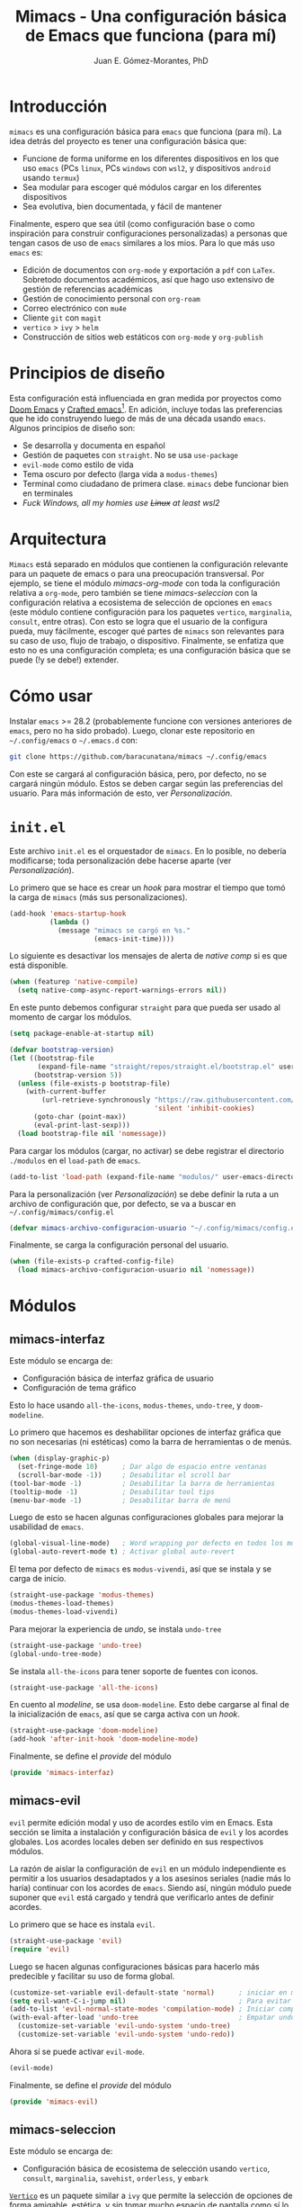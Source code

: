 #+title: Mimacs - Una configuración básica de Emacs que funciona (para mí)
#+author: Juan E. Gómez-Morantes, PhD

* Introducción
=mimacs= es una configuración básica para =emacs= que funciona (para mí). La idea detrás del proyecto es tener una configuración básica que:

+ Funcione de forma uniforme en los diferentes dispositivos en los que uso =emacs= (PCs =linux=, PCs =windows= con =wsl2=, y dispositivos =android= usando =termux=)
+ Sea modular para escoger qué módulos cargar en los diferentes dispositivos
+ Sea evolutiva, bien documentada, y fácil de mantener

Finalmente, espero que sea útil (como configuración base o como inspiración para construir configuraciones personalizadas) a personas que tengan casos de uso de =emacs= similares a los mios. Para lo que más uso =emacs= es:
+ Edición de documentos con =org-mode= y exportación a =pdf= con =LaTex=. Sobretodo documentos académicos, así que hago uso extensivo de gestión de referencias académicas
+ Gestión de conocimiento personal con =org-roam=
+ Correo electrónico con =mu4e=
+ Cliente =git= con =magit=
+ =vertico= > =ivy= > =helm=
+ Construcción de sitios web estáticos con =org-mode= y =org-publish=

* Principios de diseño
Esta configuración está influenciada en gran medida por proyectos como [[https://github.com/doomemacs/doomemacs][Doom Emacs]] y [[https://github.com/SystemCrafters/crafted-emacs][Crafted emacs]][fn:1]. En adición, incluye todas las preferencias que he ido construyendo luego de más de una década usando =emacs=. Algunos principios de diseño son:

+ Se desarrolla y documenta en español
+ Gestión de paquetes con =straight=. No se usa =use-package=
+ =evil-mode= como estilo de vida
+ Tema oscuro por defecto (larga vida a =modus-themes=)
+ Terminal como ciudadano de primera clase. =mimacs= debe funcionar bien en terminales
+ /Fuck Windows, all my homies use +Linux+ at least wsl2/

* Arquitectura
=Mimacs= está separado en módulos que contienen la configuración relevante para un paquete de emacs o para una preocupación transversal. Por ejemplo, se tiene el módulo [[*mimacs-org-mode][mimacs-org-mode]] con toda la configuración relativa a =org-mode=, pero también se tiene [[*mimacs-seleccion][mimacs-seleccion]] con la configuración relativa a ecosistema de selección de opciones en =emacs= (este módulo contiene configuración para los paquetes =vertico=, =marginalia=, =consult=, entre otras). Con esto se logra que el usuario de la configura pueda, muy fácilmente, escoger qué partes de =mimacs= son relevantes para su caso de uso, flujo de trabajo, o dispositivo. Finalmente, se enfatiza que esto no es una configuración completa; es una configuración básica que se puede (!y se debe!) extender.

* Cómo usar
Instalar =emacs= >= 28.2 (probablemente funcione con versiones anteriores de =emacs=, pero no ha sido probado). Luego, clonar este repositorio en =~/.config/emacs= o =~/.emacs.d= con:

#+begin_src sh
  git clone https://github.com/baracunatana/mimacs ~/.config/emacs
#+end_src

Con este se cargará al configuración básica, pero, por defecto, no se cargará ningún módulo. Estos se deben cargar según las preferencias del usuario. Para más información de esto, ver [[*Personalización][Personalización]].

* =init.el=
:PROPERTIES:
:header-args:emacs-lisp: :tangle ./init.el
:END:
Este archivo =init.el= es el orquestador de =mimacs=. En lo posible, no debería modificarse; toda personalización debe hacerse aparte (ver [[*Personalización][Personalización]]).

Lo primero que se hace es crear un /hook/ para mostrar el tiempo que tomó la carga de =mimacs= (más sus personalizaciones).
#+begin_src emacs-lisp 
  (add-hook 'emacs-startup-hook
            (lambda ()
              (message "mimacs se cargó en %s."
                       (emacs-init-time))))
#+end_src

Lo siguiente es desactivar los mensajes de alerta de /native comp/ si es que está disponible.
#+begin_src emacs-lisp
  (when (featurep 'native-compile)
    (setq native-comp-async-report-warnings-errors nil))
#+end_src

En este punto debemos configurar =straight= para que pueda ser usado al momento de cargar los módulos.
#+begin_src emacs-lisp
  (setq package-enable-at-startup nil)

  (defvar bootstrap-version)
  (let ((bootstrap-file
         (expand-file-name "straight/repos/straight.el/bootstrap.el" user-emacs-directory))
        (bootstrap-version 5))
    (unless (file-exists-p bootstrap-file)
      (with-current-buffer
          (url-retrieve-synchronously "https://raw.githubusercontent.com/raxod502/straight.el/develop/install.el"
                                      'silent 'inhibit-cookies)
        (goto-char (point-max))
        (eval-print-last-sexp)))
    (load bootstrap-file nil 'nomessage))
#+end_src

Para cargar los módulos (cargar, no activar) se debe registrar el directorio =./modulos= en el =load-path= de =emacs=.
#+begin_src emacs-lisp
  (add-to-list 'load-path (expand-file-name "modulos/" user-emacs-directory))
#+end_src

Para la personalización (ver [[*Personalización][Personalización]]) se debe definir la ruta a un archivo de configuración que, por defecto, se va a buscar en =~/.config/mimacs/config.el=
#+begin_src emacs-lisp
  (defvar mimacs-archivo-configuracion-usuario "~/.config/mimacs/config.el" "Archivo de configuración del usuario .")
#+end_src

Finalmente, se carga la configuración personal del usuario.
#+begin_src emacs-lisp
  (when (file-exists-p crafted-config-file)
    (load mimacs-archivo-configuracion-usuario nil 'nomessage))
#+end_src

* Módulos
** mimacs-interfaz
:PROPERTIES:
:header-args:emacs-lisp: :tangle ./modulos/mimacs-interfaz.el
:END:
Este módulo se encarga de:
+ Configuración básica de interfaz gráfica de usuario
+ Configuración de tema gráfico

Esto lo hace usando =all-the-icons=, =modus-themes=, =undo-tree=, y =doom-modeline=.

Lo primero que hacemos es deshabilitar opciones de interfaz gráfica que no son necesarias (ni estéticas) como la barra de herramientas o de menús. 
#+begin_src emacs-lisp 
  (when (display-graphic-p)
    (set-fringe-mode 10)      ; Dar algo de espacio entre ventanas
    (scroll-bar-mode -1))     ; Desabilitar el scroll bar
  (tool-bar-mode -1)          ; Desabilitar la barra de herramientas
  (tooltip-mode -1)           ; Desabilitar tool tips
  (menu-bar-mode -1)          ; Desabilitar barra de menú
#+end_src

Luego de esto se hacen algunas configuraciones globales para mejorar la usabilidad de =emacs=.
#+begin_src emacs-lisp 
  (global-visual-line-mode)   ; Word wrapping por defecto en todos los modos
  (global-auto-revert-mode t) ; Activar global auto-revert 
#+end_src

El tema por defecto de =mimacs= es =modus-vivendi=, así que se instala y se carga de inicio.
#+begin_src emacs-lisp 
  (straight-use-package 'modus-themes)
  (modus-themes-load-themes)
  (modus-themes-load-vivendi)
#+end_src

Para mejorar la experiencia de /undo/, se instala =undo-tree=
#+begin_src emacs-lisp 
  (straight-use-package 'undo-tree)
  (global-undo-tree-mode)
#+end_src

Se instala =all-the-icons= para tener soporte de fuentes con iconos.
#+begin_src emacs-lisp 
  (straight-use-package 'all-the-icons)
#+end_src

En cuento al /modeline/, se usa =doom-modeline=. Esto debe cargarse al final de la inicialización de =emacs=, así que se carga activa con un /hook/.
#+begin_src emacs-lisp 
  (straight-use-package 'doom-modeline)
  (add-hook 'after-init-hook 'doom-modeline-mode)
#+end_src

Finalmente, se define el /provide/ del módulo
#+begin_src emacs-lisp 
  (provide 'mimacs-interfaz)
#+end_src
** mimacs-evil
:PROPERTIES:
:header-args:emacs-lisp: :tangle ./modulos/mimacs-evil.el
:END:
=evil= permite edición modal y uso de acordes estilo vim en Emacs. Esta sección se limita a instalación y configuración básica de =evil= y los acordes globales. Los acordes locales deben ser definido en sus respectivos módulos.

La razón de aislar la configuración de =evil= en un módulo independiente es permitir a los usuarios desadaptados y a los asesinos seriales (nadie más lo haría) continuar con los acordes de =emacs=. Siendo así, ningún módulo puede suponer que =evil= está cargado y tendrá que verificarlo antes de definir acordes.

Lo primero que se hace es instala =evil=.
#+begin_src emacs-lisp 
  (straight-use-package 'evil)
  (require 'evil)
#+end_src

Luego se hacen algunas configuraciones básicas para hacerlo más predecible y facilitar su uso de forma global.
#+begin_src emacs-lisp 
  (customize-set-variable evil-default-state 'normal)      ; iniciar en modo normal
  (setq evil-want-C-i-jump nil)                            ; Para evitar conflictos con TAB en org-mode
  (add-to-list 'evil-normal-state-modes 'compilation-mode) ; Iniciar compilation mode en estado normal
  (with-eval-after-load 'undo-tree                         ; Empatar undo-tree con evil
    (customize-set-variable 'evil-undo-system 'undo-tree)
    (customize-set-variable 'evil-undo-system 'undo-redo))
#+end_src

Ahora sí se puede activar =evil-mode=.
#+begin_src emacs-lisp 
  (evil-mode)
#+end_src

Finalmente, se define el /provide/ del módulo
#+begin_src emacs-lisp
  (provide 'mimacs-evil)
#+end_src

** mimacs-seleccion
:PROPERTIES:
:header-args:emacs-lisp: :tangle ./modulos/mimacs-seleccion.el
:END:
Este módulo se encarga de:
+ Configuración básica de ecosistema de selección usando =vertico=, =consult=, =marginalia=, =savehist=, =orderless=, y =embark=

[[https://github.com/minad/vertico][=Vertico=]] es un paquete similar a =ivy= que permite la selección de opciones de forma amigable, estética, y sin tomar mucho espacio de pantalla como sí lo hace =helm=. Si bien es casi que equivalente en cuanto a funcionalidad a =ivy=, es preferible por se más ligero y aprovechar de mejor forma las funcionalidades nativas de emacs en lugar de crear funcionalidades adicionales como sí lo hace el ecosistema =ivy=. 

Al tener una mejor utilización de funcionalidades de emacs, la configuración de =vertico= es mucho más simple:

#+begin_src emacs-lisp 
  (straight-use-package 'vertico)
  (require 'vertico)

  (with-eval-after-load 'evil           ; Acordes en modo selección de vertico
    (define-key vertico-map (kbd "C-j") 'vertico-next)
    (define-key vertico-map (kbd "C-k") 'vertico-previous)
    (define-key vertico-map (kbd "M-h") 'vertico-directory-up))
  (vertico-mode)
#+end_src

La siguiente configuración hace que =embark= muestre un menu de ayuda con cualquier prefijo de acorde. Es como un =which-key= bajo demanda que se activa con =C-h=. Por ejemplo, estando en =org-mode=, si se hace =C-c= no pasa nada (teniendo =which-key= desactivado), pero si se agrega =C-h= se muestra un menú completo de las funciones disponibles luego de ese prefijo. También funciona con acordes de =evil=.
#+begin_src emacs-lisp 
;;(setq prefix-help-command #'embark-prefix-help-command)
#+end_src

Finalmente, se define el /provide/ del módulo
#+begin_src emacs-lisp 
  (provide 'mimacs-seleccion)
#+end_src

** mimacs-correo-mu4e
Este módulo se encarga de:
+ Todo lo relacionado con la configuración de correo electrónico centrado en mu4e
** mimacs-org-mode
Este módulo se encarga de:
+ Configuración básica de =org-mode=
** mimacs-plantillas-yasnippet
Este módulo se encarga de:
+ Configuración básica de =yasnippet= como gestor de plantillas
** mimacs-projectile
Este módulo se encarga de:
+ Configuración básica de =projectile= como gestor de proyectos
** mimacs-magit
Este módulo se encarga de:
+ Configuración básica de =magit= como cliente =git=

* Personalización

* Footnotes

[fn:1] Ver también https://www.youtube.com/watch?v=uB8McDsRyXY 
